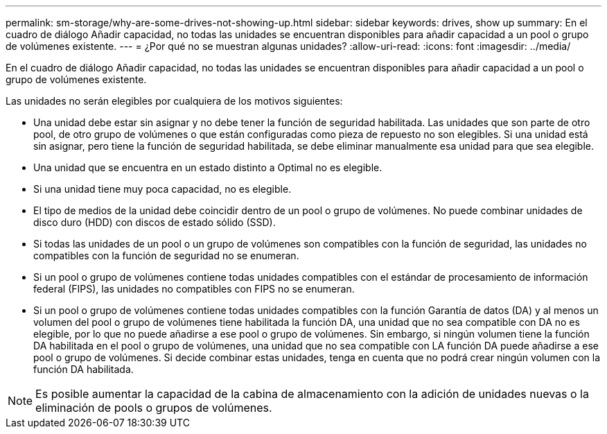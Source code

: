 ---
permalink: sm-storage/why-are-some-drives-not-showing-up.html 
sidebar: sidebar 
keywords: drives, show up 
summary: En el cuadro de diálogo Añadir capacidad, no todas las unidades se encuentran disponibles para añadir capacidad a un pool o grupo de volúmenes existente. 
---
= ¿Por qué no se muestran algunas unidades?
:allow-uri-read: 
:icons: font
:imagesdir: ../media/


[role="lead"]
En el cuadro de diálogo Añadir capacidad, no todas las unidades se encuentran disponibles para añadir capacidad a un pool o grupo de volúmenes existente.

Las unidades no serán elegibles por cualquiera de los motivos siguientes:

* Una unidad debe estar sin asignar y no debe tener la función de seguridad habilitada. Las unidades que son parte de otro pool, de otro grupo de volúmenes o que están configuradas como pieza de repuesto no son elegibles. Si una unidad está sin asignar, pero tiene la función de seguridad habilitada, se debe eliminar manualmente esa unidad para que sea elegible.
* Una unidad que se encuentra en un estado distinto a Optimal no es elegible.
* Si una unidad tiene muy poca capacidad, no es elegible.
* El tipo de medios de la unidad debe coincidir dentro de un pool o grupo de volúmenes. No puede combinar unidades de disco duro (HDD) con discos de estado sólido (SSD).
* Si todas las unidades de un pool o un grupo de volúmenes son compatibles con la función de seguridad, las unidades no compatibles con la función de seguridad no se enumeran.
* Si un pool o grupo de volúmenes contiene todas unidades compatibles con el estándar de procesamiento de información federal (FIPS), las unidades no compatibles con FIPS no se enumeran.
* Si un pool o grupo de volúmenes contiene todas unidades compatibles con la función Garantía de datos (DA) y al menos un volumen del pool o grupo de volúmenes tiene habilitada la función DA, una unidad que no sea compatible con DA no es elegible, por lo que no puede añadirse a ese pool o grupo de volúmenes. Sin embargo, si ningún volumen tiene la función DA habilitada en el pool o grupo de volúmenes, una unidad que no sea compatible con LA función DA puede añadirse a ese pool o grupo de volúmenes. Si decide combinar estas unidades, tenga en cuenta que no podrá crear ningún volumen con la función DA habilitada.


[NOTE]
====
Es posible aumentar la capacidad de la cabina de almacenamiento con la adición de unidades nuevas o la eliminación de pools o grupos de volúmenes.

====
